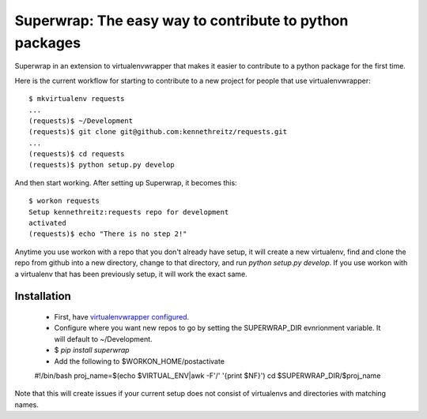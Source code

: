 Superwrap: The easy way to contribute to python packages
=========================================================

Superwrap in an extension to virtualenvwrapper that makes it easier to contribute to a python package for the first time.

Here is the current workflow for starting to contribute to a new project for people that use virtualenvwrapper: ::

    $ mkvirtualenv requests
    ...
    (requests)$ ~/Development
    (requests)$ git clone git@github.com:kennethreitz/requests.git
    ...
    (requests)$ cd requests
    (requests)$ python setup.py develop

And then start working. After setting up Superwrap, it becomes this: ::

    $ workon requests
    Setup kennethreitz:requests repo for development
    activated
    (requests)$ echo "There is no step 2!"

Anytime you use workon with a repo that you don't already have setup, it will create a new virtualenv, find and clone the repo from github into a new directory, change to that directory, and run `python setup.py develop`. If you use workon with a virtualenv that has been previously setup, it will work the exact same.

Installation
------------

    * First, have `virtualenvwrapper configured <http://virtualenvwrapper.readthedocs.org/en/latest/install.html>`_.
    * Configure where you want new repos to go by setting the SUPERWRAP_DIR evnrionment variable. It will default to ~/Development.
    * $ `pip install superwrap`
    * Add the following to $WORKON_HOME/postactivate ::

    #!/bin/bash
    proj_name=$(echo $VIRTUAL_ENV|awk -F'/' '{print $NF}')
    cd $SUPERWRAP_DIR/$proj_name

Note that this will create issues if your current setup does not consist of virtualenvs and directories with matching names.